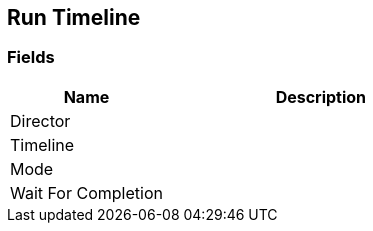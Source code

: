 [#manual/run-timeline]

## Run Timeline

### Fields

[cols="1,2"]
|===
| Name	| Description

| Director	| 
| Timeline	| 
| Mode	| 
| Wait For Completion	| 
|===

ifdef::backend-multipage_html5[]
<<reference/run-timeline.html,Reference>>
endif::[]